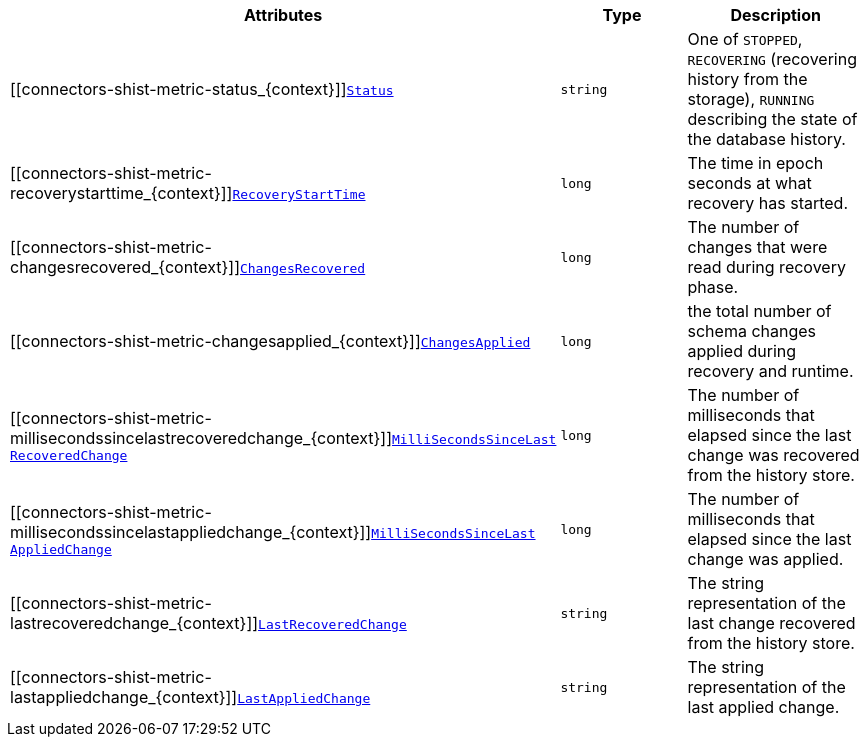 [cols="45%a,25%a,30%a",options="header"]
|===
|Attributes |Type |Description

|[[connectors-shist-metric-status_{context}]]<<connectors-shist-metric-status_{context}, `Status`>>
|`string`
|One of `STOPPED`, `RECOVERING` (recovering history from the storage), `RUNNING` describing the state of the database history.

|[[connectors-shist-metric-recoverystarttime_{context}]]<<connectors-shist-metric-recoverystarttime_{context}, `RecoveryStartTime`>>
|`long`
|The time in epoch seconds at what recovery has started.

|[[connectors-shist-metric-changesrecovered_{context}]]<<connectors-shist-metric-changesrecovered_{context}, `ChangesRecovered`>>
|`long`
|The number of changes that were read during recovery phase.

|[[connectors-shist-metric-changesapplied_{context}]]<<connectors-shist-metric-changesapplied_{context}, `ChangesApplied`>>
|`long`
|the total number of schema changes applied during recovery and runtime.

|[[connectors-shist-metric-millisecondssincelastrecoveredchange_{context}]]<<connectors-shist-metric-millisecondssincelastrecoveredchange_{context}, `MilliSecondsSinceLast{zwsp}RecoveredChange`>>
|`long`
|The number of milliseconds that elapsed since the last change was recovered from the history store.

|[[connectors-shist-metric-millisecondssincelastappliedchange_{context}]]<<connectors-shist-metric-millisecondssincelastappliedchange_{context}, `MilliSecondsSinceLast{zwsp}AppliedChange`>>
|`long`
|The number of milliseconds that elapsed since the last change was applied.

|[[connectors-shist-metric-lastrecoveredchange_{context}]]<<connectors-shist-metric-lastrecoveredchange_{context}, `LastRecoveredChange`>>
|`string`
|The string representation of the last change recovered from the history store.

|[[connectors-shist-metric-lastappliedchange_{context}]]<<connectors-shist-metric-lastappliedchange_{context}, `LastAppliedChange`>>
|`string`
|The string representation of the last applied change.

|===
